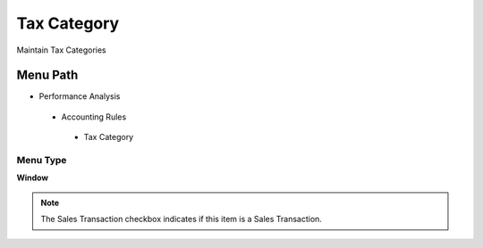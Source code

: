 
.. _functional-guide/menu/taxcategory:

============
Tax Category
============

Maintain Tax Categories

Menu Path
=========


* Performance Analysis

 * Accounting Rules

  * Tax Category

Menu Type
---------
\ **Window**\ 

.. note::
    The Sales Transaction checkbox indicates if this item is a Sales Transaction.


.. seealso::
    :ref:`functional-guidewindow-taxcategory`
